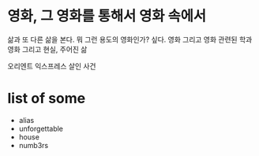 * 영화, 그 영화를 통해서 영화 속에서

삶과 또 다른 삶을 본다. 뭐 그런 용도의 영화인가? 싶다.
영화 그리고 영화 관련된 학과
영화 그리고 현실, 주어진 삶

오리엔트 익스프레스 살인 사건

* list of some

- alias
- unforgettable
- house
- numb3rs
